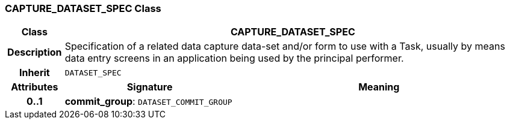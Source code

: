 === CAPTURE_DATASET_SPEC Class

[cols="^1,3,5"]
|===
h|*Class*
2+^h|*CAPTURE_DATASET_SPEC*

h|*Description*
2+a|Specification of a related data capture data-set and/or form to use with a Task, usually by means data entry screens in an application being used by the principal performer.

h|*Inherit*
2+|`DATASET_SPEC`

h|*Attributes*
^h|*Signature*
^h|*Meaning*

h|*0..1*
|*commit_group*: `DATASET_COMMIT_GROUP`
a|
|===
